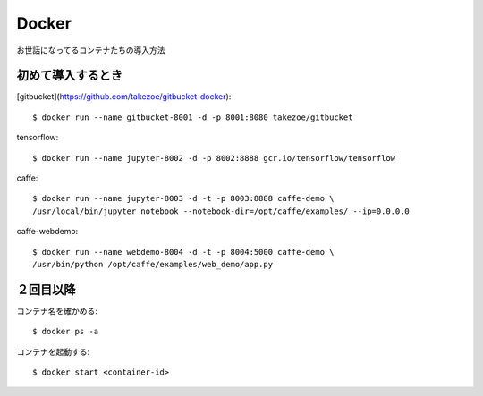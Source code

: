 ========================================
Docker
========================================
.. highlight:: bash

お世話になってるコンテナたちの導入方法

初めて導入するとき
------------------------
[gitbucket](https://github.com/takezoe/gitbucket-docker)::

  $ docker run --name gitbucket-8001 -d -p 8001:8080 takezoe/gitbucket

tensorflow::

  $ docker run --name jupyter-8002 -d -p 8002:8888 gcr.io/tensorflow/tensorflow

caffe::

  $ docker run --name jupyter-8003 -d -t -p 8003:8888 caffe-demo \
  /usr/local/bin/jupyter notebook --notebook-dir=/opt/caffe/examples/ --ip=0.0.0.0

caffe-webdemo::

  $ docker run --name webdemo-8004 -d -t -p 8004:5000 caffe-demo \
  /usr/bin/python /opt/caffe/examples/web_demo/app.py

２回目以降
------------
コンテナ名を確かめる::

  $ docker ps -a

コンテナを起動する::

  $ docker start <container-id>
